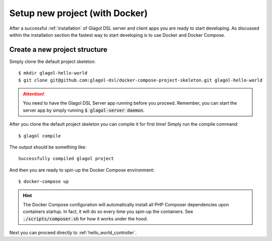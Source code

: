 .. _setup_with_docker:

Setup new project (with Docker)
===============================

After a successful :ref:`installation` of Glagol DSL server and client apps you are ready to start developing. As discussed within the installation section the fastest way to start developing is to use Docker and Docker Compose.

Create a new project structure
------------------------------
Simply clone the default project skeleton::

    $ mkdir glagol-hello-world
    $ git clone git@github.com:glagol-dsl/docker-compose-project-skeleton.git glagol-hello-world

.. attention::

    You need to have the Glagol DSL Server app running before you proceed. Remember, you can start the server app by simply running :code:`$ glagol-server daemon`.

After you clone the default project skeleton you can compile it for first time! Simply run the compile command::

    $ glagol compile

The output should be something like::

    Successfully compiled glagol project

And then you are ready to spin-up the Docker Compose environment::

    $ docker-compose up

.. hint::

    The Docker Compose configuration will automatically install all PHP Composer dependencies upon containers startup. In fact, it will do so every time you spin-up the containers. See :code:`./scripts/composer.sh` for how it works under the hood.


Next you can proceed directly to :ref:`hello_world_controller`.
